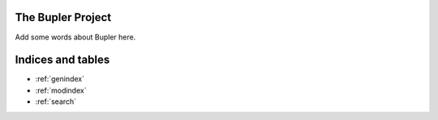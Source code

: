 The Bupler Project
==================

Add some words about Bupler here.

Indices and tables
==================

* :ref:`genindex`
* :ref:`modindex`
* :ref:`search`
